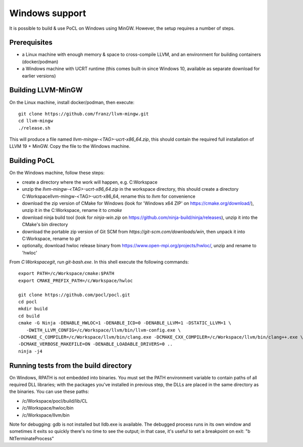 
Windows support
-----------------


It is possible to build & use PoCL on Windows using MinGW. However, the setup requires a number of steps.

Prerequisites
~~~~~~~~~~~~~~~

* a Linux machine with enough memory & space to cross-compile LLVM, and an environment for building containers (docker/podman)
* a Windows machine with UCRT runtime (this comes built-in since Windows 10, available as separate download for earlier versions)

Building LLVM-MinGW
~~~~~~~~~~~~~~~~~~~~~

On the Linux machine, install docker/podman, then execute::

    git clone https://github.com/franz/llvm-mingw.git
    cd llvm-mingw
    ./release.sh

This will produce a file named `llvm-mingw-<TAG>-ucrt-x86_64.zip`, this should contain the required full installation of LLVM 19 + MinGW.
Copy the file to the Windows machine.

Building PoCL
~~~~~~~~~~~~~~~~~

On the Windows machine, follow these steps:

* create a directory where the work will happen, e.g. C:\Workspace
* unzip the `llvm-mingw-<TAG>-ucrt-x86_64.zip` in the workspace directory,
  this should create a directory C:\Workspace\llvm-mingw-<TAG>-ucrt-x86_64,
  rename this to `llvm` for convenience
* download the zip version of CMake for Windows (look for 'Windows x64 ZIP' on https://cmake.org/download/),
  unzip it in the C:\Workspace, rename it to `cmake`
* download ninja build tool (look for `ninja-win.zip` on https://github.com/ninja-build/ninja/releases),
  unzip it into the CMake's bin directory
* download the portable zip version of Git SCM from `https://git-scm.com/downloads/win`,
  then unpack it into C:\Workspace, rename to `git`
* optionally, download hwloc release binary from https://www.open-mpi.org/projects/hwloc/,
  unzip and rename to 'hwloc'

From `C:\Workspace\git`, run `git-bash.exe`. In this shell execute the following commands::

    export PATH=/c/Workspace/cmake:$PATH
    export CMAKE_PREFIX_PATH=/c/Workspace/hwloc

    git clone https://github.com/pocl/pocl.git
    cd pocl
    mkdir build
    cd build
    cmake -G Ninja -DENABLE_HWLOC=1 -DENABLE_ICD=0 -DENABLE_LLVM=1 -DSTATIC_LLVM=1 \
       -DWITH_LLVM_CONFIG=/c/Workspace/llvm/bin/llvm-config.exe \
    -DCMAKE_C_COMPILER=/c/Workspace/llvm/bin/clang.exe -DCMAKE_CXX_COMPILER=/c/Workspace/llvm/bin/clang++.exe \
    -DCMAKE_VERBOSE_MAKEFILE=ON -DENABLE_LOADABLE_DRIVERS=0 ..
    ninja -j4

Running tests from the build directory
~~~~~~~~~~~~~~~~~~~~~~~~~~~~~~~~~~~~~~~

On Windows, RPATH is not embedded into binaries. You must set the PATH environment variable to contain
paths of all required DLL libraries; with the packages you've installed in previous step, the DLLs are
placed in the same directory as the binaries. You can use these paths:

* /c/Workspace/pocl/build/lib/CL
* /c/Workspace/hwloc/bin
* /c/Workspace/llvm/bin

Note for debugging: gdb is not installed but lldb.exe is available. The debugged process runs in its
own window and sometimes it exits so quickly there's no time to see the output; in that case, it's
useful to set a breakpoint on exit: "b NtTerminateProcess"
